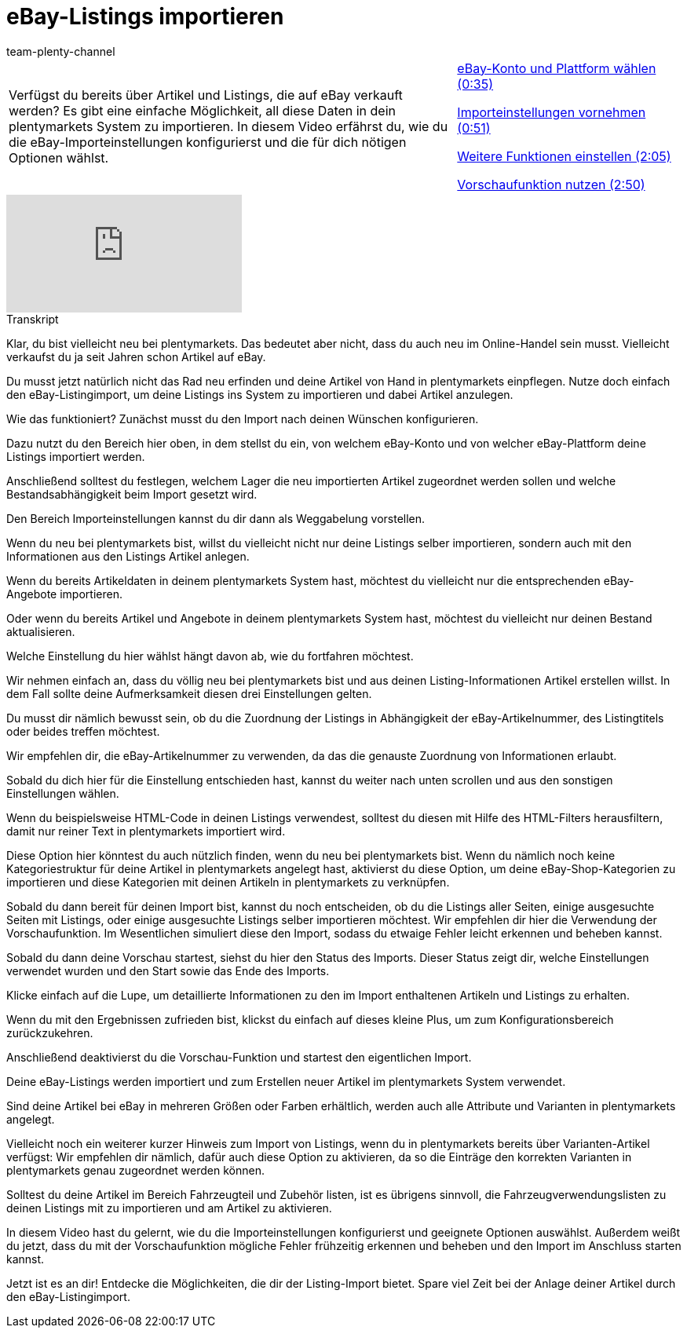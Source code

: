 = eBay-Listings importieren
:index: false
:id: KQGFJTI
:author: team-plenty-channel

//tag::einleitung[]
[cols="2, 1" grid=none]
|===
|Verfügst du bereits über Artikel und Listings, die auf eBay verkauft werden? Es gibt eine einfache Möglichkeit, all diese Daten in dein plentymarkets System zu importieren. In diesem Video erfährst du, wie du die eBay-Importeinstellungen konfigurierst und die für dich nötigen Optionen wählst.
|<<videos/ebay/listings/import-konto-plattform#video, eBay-Konto und Plattform wählen (0:35)>>

<<videos/ebay/listings/import-importeinstellungen#video, Importeinstellungen vornehmen (0:51)>>

<<videos/ebay/listings/import-weitere-funktionen#video, Weitere Funktionen einstellen (2:05)>>

<<videos/ebay/listings/import-vorschau#video, Vorschaufunktion nutzen (2:50)>>

|===
//end::einleitung[]

video::267743088[vimeo]

// tag::transkript[]
[.collapseBox]
.Transkript
--
Klar, du bist vielleicht neu bei plentymarkets. Das bedeutet aber nicht, dass du auch neu im Online-Handel sein musst. Vielleicht verkaufst du ja seit Jahren schon Artikel auf eBay.

Du musst jetzt natürlich nicht das Rad neu erfinden und deine Artikel von Hand in plentymarkets einpflegen. Nutze doch einfach den eBay-Listingimport, um deine Listings ins System zu importieren und dabei Artikel anzulegen.

Wie das funktioniert? Zunächst musst du den Import nach deinen Wünschen konfigurieren.

Dazu nutzt du den Bereich hier oben, in dem stellst du ein, von welchem eBay-Konto und von welcher eBay-Plattform deine Listings importiert werden.

Anschließend solltest du festlegen, welchem Lager die neu importierten Artikel zugeordnet werden sollen und welche Bestandsabhängigkeit beim Import gesetzt wird.

Den Bereich Importeinstellungen kannst du dir dann als Weggabelung vorstellen.

Wenn du neu bei plentymarkets bist, willst du vielleicht nicht nur deine Listings selber importieren, sondern auch mit den Informationen aus den Listings Artikel anlegen.

Wenn du bereits Artikeldaten in deinem plentymarkets System hast, möchtest du vielleicht nur die entsprechenden eBay-Angebote importieren.

Oder wenn du bereits Artikel und Angebote in deinem plentymarkets System hast, möchtest du vielleicht nur deinen Bestand aktualisieren.

Welche Einstellung du hier wählst hängt davon ab, wie du fortfahren möchtest.

Wir nehmen einfach an, dass du völlig neu bei plentymarkets bist und aus deinen Listing-Informationen Artikel erstellen willst. In dem Fall sollte deine Aufmerksamkeit diesen drei Einstellungen gelten.

Du musst dir nämlich bewusst sein, ob du die Zuordnung der Listings in Abhängigkeit der eBay-Artikelnummer, des Listingtitels oder beides treffen möchtest.

Wir empfehlen dir, die eBay-Artikelnummer zu verwenden, da das die genauste Zuordnung von Informationen erlaubt.

Sobald du dich hier für die Einstellung entschieden hast, kannst du weiter nach unten scrollen und aus den sonstigen Einstellungen wählen.

Wenn du beispielsweise HTML-Code in deinen Listings verwendest, solltest du diesen mit Hilfe des HTML-Filters herausfiltern, damit nur reiner Text in plentymarkets importiert wird.

Diese Option hier könntest du auch nützlich finden, wenn du neu bei plentymarkets bist. Wenn du nämlich noch keine Kategoriestruktur für deine Artikel in plentymarkets angelegt hast, aktivierst du diese Option, um deine eBay-Shop-Kategorien zu importieren und diese Kategorien mit deinen Artikeln in plentymarkets zu verknüpfen.

Sobald du dann bereit für deinen Import bist, kannst du noch entscheiden, ob du die Listings aller Seiten, einige ausgesuchte Seiten mit Listings, oder einige ausgesuchte Listings selber importieren möchtest. Wir empfehlen dir hier die Verwendung der Vorschaufunktion. Im Wesentlichen simuliert diese den Import, sodass du etwaige Fehler leicht erkennen und beheben kannst.

Sobald du dann deine Vorschau startest, siehst du hier den Status des Imports. Dieser Status zeigt dir, welche Einstellungen verwendet wurden und den Start sowie das Ende des Imports.

Klicke einfach auf die Lupe, um detaillierte Informationen zu den im Import enthaltenen Artikeln und Listings zu erhalten.

Wenn du mit den Ergebnissen zufrieden bist, klickst du einfach auf dieses kleine Plus, um zum Konfigurationsbereich zurückzukehren.

Anschließend deaktivierst du die Vorschau-Funktion und startest den eigentlichen Import.

Deine eBay-Listings werden importiert und zum Erstellen neuer Artikel im plentymarkets System verwendet.

Sind deine Artikel bei eBay in mehreren Größen oder Farben erhältlich, werden auch alle Attribute und Varianten in plentymarkets angelegt.

Vielleicht noch ein weiterer kurzer Hinweis zum Import von Listings, wenn du in plentymarkets bereits über Varianten-Artikel verfügst: Wir empfehlen dir nämlich, dafür auch diese Option zu aktivieren, da so die Einträge den korrekten Varianten in plentymarkets genau zugeordnet werden können.

Solltest du deine Artikel im Bereich Fahrzeugteil und Zubehör listen, ist es übrigens sinnvoll, die Fahrzeugverwendungslisten zu deinen Listings mit zu importieren und am Artikel zu aktivieren.

In diesem Video hast du gelernt, wie du die Importeinstellungen konfigurierst und geeignete Optionen auswählst. Außerdem weißt du jetzt, dass du mit der Vorschaufunktion mögliche Fehler frühzeitig erkennen und beheben und den Import im Anschluss starten kannst.

Jetzt ist es an dir! Entdecke die Möglichkeiten, die dir der Listing-Import bietet. Spare viel Zeit bei der Anlage deiner Artikel durch den eBay-Listingimport.
--
//end::transkript[]
